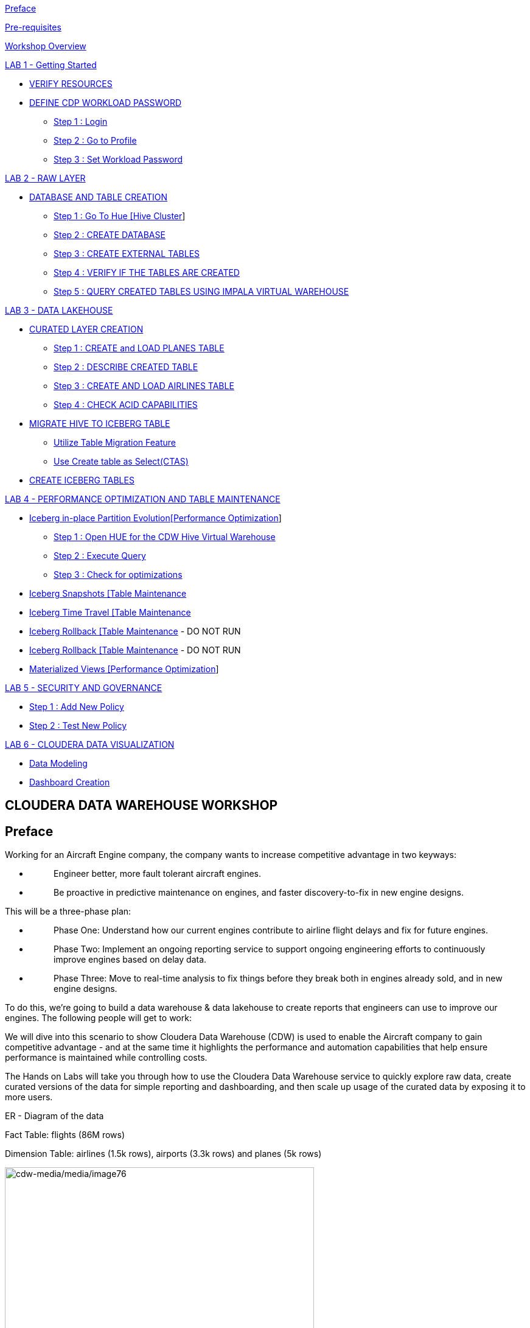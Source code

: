 link:#preface[[.underline]#Preface#]

link:#pre-requisites[[.underline]#Pre-requisites#]

link:#workshop-overview[[.underline]#Workshop Overview#]

link:#lab-1---getting-started[[.underline]#LAB 1 - Getting Started#]


** link:#verify-resources[[.underline]#VERIFY RESOURCES#]

** link:#define-cdp-workload-password[[.underline]#DEFINE CDP WORKLOAD PASSWORD#]

*** link:#step-1-login[[.underline]#Step 1 : Login#]

*** link:#step-2-go-to-profile[[.underline]#Step 2 : Go to Profile#]

*** link:#step-3-set-workload-password[[.underline]#Step 3 : Set Workload Password#]


link:#lab-2---raw-layer[[.underline]#LAB 2 - RAW LAYER#]

** link:#database-and-table-creation[[.underline]#DATABASE AND TABLE CREATION#]

*** link:#step-1-go-to-hue-hive-cluster[[.underline]#Step 1 : Go To Hue [Hive Cluster]#]

*** link:#step-2-create-database[[.underline]#Step 2 : CREATE DATABASE#]

*** link:#step-3-create-external-tables[[.underline]#Step 3 : CREATE EXTERNAL TABLES#]

*** link:#step-4-verify-if-the-tables-are-created[[.underline]#Step 4 : VERIFY IF THE TABLES ARE CREATED#]

*** link:#step-5-query-created-tables-using-impala-virtual-warehouse[[.underline]#Step 5 : QUERY CREATED TABLES USING IMPALA VIRTUAL WAREHOUSE#]


link:#lab-3---data-lakehouse[[.underline]#LAB 3 - DATA LAKEHOUSE#]


** link:#curated-layer-creation[[.underline]#CURATED LAYER CREATION#]

*** link:#step-1-create-and-load-planes-table[[.underline]#Step 1 : CREATE and LOAD PLANES TABLE#]

*** link:#step-2-describe-created-table[[.underline]#Step 2 : DESCRIBE CREATED TABLE#]

*** link:#step-3-create-and-load-airlines-table[[.underline]#Step 3 : CREATE AND LOAD AIRLINES TABLE#]

*** link:#step-4-check-acid-capabilities[[.underline]#Step 4 : CHECK ACID CAPABILITIES#]

** link:#migrate-hive-to-iceberg-table[[.underline]#MIGRATE HIVE TO ICEBERG TABLE#]

*** link:#utilize-table-migration-feature[[.underline]#Utilize Table Migration Feature#]

*** link:#use-create-table-as-selectctas[[.underline]#Use Create table as Select(CTAS)#]

** link:#create-iceberg-tables[[.underline]#CREATE ICEBERG TABLES#]


link:#lab-4---performance-optimization-and-table-maintenance[[.underline]#LAB 4 - PERFORMANCE OPTIMIZATION AND TABLE MAINTENANCE#]


** link:#iceberg-in-place-partition-evolutionperformance-optimization[[.underline]#Iceberg in-place Partition Evolution[Performance Optimization]#]

*** link:#step-1-open-hue-for-the-cdw-hive-virtual-warehouse[[.underline]#Step 1 : Open HUE for the CDW Hive Virtual Warehouse#]

*** link:#step-2-execute-query[[.underline]#Step 2 : Execute Query#]

*** link:#step-3-check-for-optimizations[[.underline]#Step 3 : Check for optimizations#]

** link:#iceberg-snapshots-table-maintenance[[.underline]#Iceberg Snapshots [Table Maintenance]#

** link:#iceberg-time-travel-table-maintenance[[.underline]#Iceberg Time Travel [Table Maintenance]#

** link:#iceberg-rollback-table-maintenance---do-not-run[[.underline]#Iceberg Rollback [Table Maintenance] - DO NOT RUN#

** link:#iceberg-rollback-table-maintenance---do-not-run-1[[.underline]#Iceberg Rollback [Table Maintenance] - DO NOT RUN#

** link:#materialized-views-performance-optimization[[.underline]#Materialized Views [Performance Optimization]#]


link:#lab-5---security-and-governance[[.underline]#LAB 5 - SECURITY AND GOVERNANCE#]


** link:#step-1-add-new-policy[[.underline]#Step 1 : Add New Policy#]

** link:#step-2-test-new-policy[[.underline]#Step 2 : Test New Policy#]

link:#lab-6---cloudera-data-visualization[[.underline]#LAB 6 - CLOUDERA DATA VISUALIZATION#]


** link:#data-modeling[[.underline]#Data Modeling#]

** link:#dashboard-creation[[.underline]#Dashboard Creation#]



== CLOUDERA DATA WAREHOUSE WORKSHOP

== Preface

Working for an Aircraft Engine company, the company wants to increase competitive advantage in two keyways:

* {blank}
+
____
Engineer better, more fault tolerant aircraft engines.
____
* {blank}
+
____
Be proactive in predictive maintenance on engines, and faster discovery-to-fix in new engine designs.
____

This will be a three-phase plan:

* {blank}
+
____
Phase One: Understand how our current engines contribute to airline flight delays and fix for future engines.
____
* {blank}
+
____
Phase Two: Implement an ongoing reporting service to support ongoing engineering efforts to continuously improve engines based on delay data.
____
* {blank}
+
____
Phase Three: Move to real-time analysis to fix things before they break both in engines already sold, and in new engine designs.
____

To do this, we’re going to build a data warehouse & data lakehouse to create reports that engineers can use to improve our engines. The following people will get to work:

We will dive into this scenario to show Cloudera Data Warehouse (CDW) is used to enable the Aircraft company to gain competitive advantage - and at the same time it highlights the performance and automation capabilities that help ensure performance is maintained while controlling costs.

The Hands on Labs will take you through how to use the Cloudera Data Warehouse service to quickly explore raw data, create curated versions of the data for simple reporting and dashboarding, and then scale up usage of the curated data by exposing it to more users.
====
ER - Diagram of the data

Fact Table: flights (86M rows)

Dimension Table: airlines (1.5k rows), airports (3.3k rows) and planes (5k rows)

image:cdw-media/media/image76.png[cdw-media/media/image76,width=508,height=462]
====

== Pre-requisites

* {blank}
+
____
Laptop with a supported OS (Windows 7 not supported) or MacBook.
____
* {blank}
+
____
A modern browser - Google Chrome (IE, Firefox, Safari not supported).
____

== Workshop Overview

Below are the high-level steps for what we will be doing in the workshop.

* {blank}
+
____
*[Lab 1 & 2]: General introduction to CDW* to get ourselves oriented for the workshop.
____
** {blank}
+
____
*As an Admin:* Create and enable the BI analyst team with a Virtual Warehouse.
____
** {blank}
+
____
*As a BI Analyst*: Get familiar with CDW on CDP and set up our first VW to start working.
____
** {blank}
+
____
*As a BI Analyst:* Wrangle our first set of data - sent to us as a series of .csv files exported from “somewhere else”.
____
** {blank}
+
____
*As an Admin:* Monitor the VW and watch as it scales up and down, suspends, etc.
____
** {blank}
+
____
*As a BI Analyst:* Start digging into the data - looking for “needle in a haystack” - running a complex query that will find which engines seem to be correlated to airplane delays for any reason.
____
* {blank}
+
____
*[Lab 3]: Set it up.*
____
** {blank}
+
____
*As an Admin:* Create and enable the BI analyst team with a Virtual Warehouse.
____
** {blank}
+
____
*As a BI Analyst:* Get familiar with CDW on CDP, and set up our first VW to start working.
____
** {blank}
+
____
*As a BI Analyst:* Wrangle our first set of data - sent to us as a series of .csv files exported from “somewhere else”.
____
** {blank}
+
____
*As an Admin:* Monitor the VW and watch as it scales up and down, suspends, etc.
____
** {blank}
+
____
*As a BI Analyst:* Start digging into the data - looking for “needle in a haystack” - running a complex query that will find which engines seem to be correlated to airplane delays for any reason.
____
* {blank}
+
____
*[Lab 4]: Making it better.*
____
** {blank}
+
____
*As a BI Analyst:* Start curating data and building a data lakehouse to improve quality by tweaking data, performance by optimizing schema structures, and ensure reliability and trustworthiness of the data through snapshots, time travel, and rollback.
____
** {blank}
+
____
Create Hive ACID tables and tweak data for consistency (ex: airline name changes - ensure reporting is consistent with the new name to avoid end user confusion, a new airline joins our customer list, make sure they’re tracked for future data collection, etc..).
____
** {blank}
+
____
Migrate Tables to Iceberg (We want snapshot and rollback).
____
** {blank}
+
____
Create new Iceberg tables (we want partitioning).
____
* {blank}
+
____
*[Lab 5]: Optimizing for production.*
____
** {blank}
+
____
Loading more data - change partitioning to maintain performance (NOTE: Ongoing ELT = CDE?).
____
** {blank}
+
____
Bad data is loaded - use time travel to detect, and rollback to resolve.
____
** {blank}
+
____
Introduce materialized views to support scaling to 1000’s of simultaneous users.
____
** {blank}
+
____
As an admin: Monitor, report, kill queries that run amock, etc.
____
* {blank}
+
____
*[Lab 6]: Security & Governance.*
____
** {blank}
+
____
Check on the lineage to enable governance/audit.
____
** {blank}
+
____
Row level security to make sure only relevant party can see data.
____
* {blank}
+
____
*[Lab 7]: Cloudera Data Visualization*
____
** {blank}
+
____
Data Modeling for the lakehouse.
____
** {blank}
+
____
Data Visualization for insights.
____

== LAB 1 - Getting Started

=== VERIFY RESOURCES

For this workshop you will use the following credentials and resources

[width="100%",cols="50%,50%",options="header",]
|===
|*Workshop Login Username* |<Check with your instructor>
|*Workshop Login Password* |<Check with your instructor>
|*CDP Workload User (${user_id})* |<Check with your instructor>
|*CDP Workload Password* |<Check with your instructor>
|*Hive Virtual Warehouse Name* |<Check with your instructor>
|*Impala Virtual Warehouse Name* |<Check with your instructor>
|===

=== DEFINE CDP WORKLOAD PASSWORD

==== Step 1 : Login 

Login to the environment using the URL and credentials provided.. The login page will look like this.

image:cdw-media/media/image72.png[cdw-media/media/image72,width=341,height=271]

==== Step 2 : Go to Profile

Once you log in successfully you will be able to see the CDP HomePage with all the data services and the management services. Click on the username at the bottom left of the screen and select *PROFILE*

image:cdw-media/media/image41.png[cdw-media/media/image41,width=366,height=204]


image:cdw-media/media/image89.png[cdw-media/media/image89,width=230,height=262]



==== Step 3 : Set Workload Password

image:cdw-media/media/image119.png[cdw-media/media/image119,width=426,height=302]

Click option Set Workload Password.

Enter the Password shared by the instructor and Confirm Password.

image:cdw-media/media/image84.png[cdw-media/media/image84,width=566,height=275]

Click the button *Set Workload Password.*

== LAB 2 - RAW LAYER

The objective of this step is to create External tables on top of raw CSV files sitting in cloud storage (In this case it has been stored in AWS S3 by the instructor) and then run a few queries to access the data via SQL using HUE.

To access Data Warehouse data service click on Data Warehouse on the left.

image:cdw-media/media/image38.png[cdw-media/media/image38,width=193,height=434]

=== DATABASE AND TABLE CREATION

==== Step 1 : Go To Hue [Hive Cluster]

Hue is associated with each of the virtual clusters that are present under the Database Catalog.

In the virtual cluster that has been assigned to you select HUE from the top right corner of the virtual cluster.

image:cdw-media/media/image80.png[cdw-media/media/image80,width=624,height=129]

==== Step 2 : CREATE DATABASE

Create new databases. Enter the following query and then make sure that you enter the user assigned to you as a prefix(replace ${user_id}) to the database name.

[source,sql]
----
CREATE DATABASE ${user_id}_airlines_raw;
CREATE DATABASE ${user_id}_airlines;
----

Example Query

[source,sql]
----
CREATE DATABASE apac01_airlines_raw;
CREATE DATABASE apac01_airlines;
----


image:cdw-media/media/image115.png[cdw-media/media/image115,width=293,height=259]

Verify if the database is created using the following query. Do not forget to replace the ${user-id} with your actual username

[source,sql]
----
SHOW DATABASES LIKE '${user_id}%';
----
image:cdw-media/media/image125.png[cdw-media/media/image125,width=358,height=436]

==== Step 3 : CREATE EXTERNAL TABLES

Run the following DDL in the editor.

This will create External Tables on CSV Data Files that have been uploaded previously by your instructor in AWS S3. This provides a fast way to allow SQL layers on top of data in cloud storage.

*NOTE : Replace ${user_id} with the user name assigned to you*

**--FLIGHTS TABLE**

[source,sql]
----
drop table if exists ${user_id}_airlines_raw.flights_csv;

CREATE EXTERNAL TABLE ${user_id}_airlines_raw.flights_csv(
  month int, dayofmonth int, dayofweek int, 
  deptime int, crsdeptime int, arrtime int, 
  crsarrtime int, uniquecarrier string, 
  flightnum int, tailnum string, actualelapsedtime int, 
  crselapsedtime int, airtime int, arrdelay int, 
  depdelay int, origin string, dest string, 
  distance int, taxiin int, taxiout int, 
  cancelled int, cancellationcode string, 
  diverted string, carrierdelay int, 
  weatherdelay int, nasdelay int, securitydelay int, 
  lateaircraftdelay int, year int
) ROW FORMAT DELIMITED FIELDS TERMINATED BY ',' LINES TERMINATED BY '\n' STORED AS TEXTFILE LOCATION 's3a://handsonworkshop/my-data/meta-cdw-workshop/airlines-raw/airlines-csv/flights' tblproperties("skip.header.line.count" = "1");
----

*--PLANES TABLE*
[source,sql]
----
drop table if exists ${user_id}_airlines_raw.planes_csv;

CREATE EXTERNAL TABLE ${user_id}_airlines_raw.planes_csv(
  tailnum string, owner_type string, 
  manufacturer string, issue_date string, 
  model string, status string, aircraft_type string, 
  engine_type string, year int
) ROW FORMAT DELIMITED FIELDS TERMINATED BY ',' LINES TERMINATED BY '\n' STORED AS TEXTFILE LOCATION 's3a://handsonworkshop/my-data/meta-cdw-workshop/airlines-raw/airlines-csv/planes' tblproperties("skip.header.line.count" = "1");

----

*--AIRLINES TABLE*

[source,sql]
----
drop table if exists ${user_id}_airlines_raw.airlines_csv;

CREATE EXTERNAL TABLE ${user_id}_airlines_raw.airlines_csv(code string, description string) ROW FORMAT DELIMITED FIELDS TERMINATED BY ',' LINES TERMINATED BY '\n' STORED AS TEXTFILE LOCATION 's3a://handsonworkshop/my-data/meta-cdw-workshop/airlines-raw/airlines-csv/airlines' tblproperties("skip.header.line.count" = "1");
----

*--AIRPORT TABLE*
[source,sql]
----
drop table if exists ${user_id}_airlines_raw.airports_csv;

CREATE EXTERNAL TABLE ${user_id}_airlines_raw.airports_csv(
  iata string, airport string, city string, 
  state DOUBLE, country string, lat DOUBLE, 
  lon DOUBLE
) ROW FORMAT DELIMITED FIELDS TERMINATED BY ',' LINES TERMINATED BY '\n' STORED AS TEXTFILE LOCATION 's3a://handsonworkshop/my-data/meta-cdw-workshop/airlines-raw/airlines-csv/airports' tblproperties("skip.header.line.count" = "1");
----

image:cdw-media/media/image1.png[cdw-media/media/image1,width=624,height=297]

==== Step 4 : VERIFY IF THE TABLES ARE CREATED

Run the following queries in the editor to verify if the tables are created correctly.

[source,sql]
----
USE ${user_id}_airlines_raw;
SHOW TABLES;
----

Make sure that 4 tables (airlines_csv, airports_csv, flights_csv, planes_csv) are created as shown below.

image:cdw-media/media/image110.png[cdw-media/media/image110,width=521,height=373]

==== Step 5 : QUERY CREATED TABLES USING IMPALA VIRTUAL WAREHOUSE

Go to the page where now you will access HUE of an Impala virtual warehouse assigned to you. Click on HUE for impala as shown in the screenshot below.

image:cdw-media/media/image40.png[cdw-media/media/image40,width=559,height=155]

Make sure that you click to get Impala instead of default in the HUE browser as shown below and then click the refresh button.

image:cdw-media/media/image10.png[cdw-media/media/image10,width=376,height=279]

Now, copy paste the following in the HUE editor and click on Run as shown below.

[source,sql]
----
select count(*) from ${user_id}_airlines_raw.flights_csv;
----


image:cdw-media/media/image18.png[cdw-media/media/image18,width=582,height=353]

Over the course of this workshop we will execute many queries which are compute heavy and this will make the virtual warehouse that is assigned to you to auto scale up and down based on the workload.

We will now run a compute heavy query and check how that affects the scaling up/down of the virtual warehouse. This autoscaling can be observed from the graph that shows each of the virtual warehouses as shown in the image below. Look specifically for the warehouse you are using.

Query:

DO NOT forget to change the ${user_id}

[source,sql]
----
SELECT model,
engine_type
FROM ${user_id}_airlines_raw.planes_csv
WHERE planes_csv.tailnum IN
(SELECT tailnum
FROM
(SELECT tailnum,
count(*),
avg(depdelay) AS avg_delay,
max(depdelay),
avg(taxiout),
avg(cancelled),
avg(weatherdelay),
max(weatherdelay),
avg(nasdelay),
max(nasdelay),
avg(securitydelay),
max(securitydelay),
avg(lateaircraftdelay),
max(lateaircraftdelay),
avg(airtime),
avg(actualelapsedtime),
avg(distance)
FROM ${user_id}_airlines_raw.flights_csv
WHERE tailnum IN ('N194JB',
'N906S',
'N575ML',
'N852NW',
'N000AA')
GROUP BY tailnum) AS delays);

----

image:cdw-media/media/image129.png[cdw-media/media/image129,width=624,height=281]

Post execution, look at the graph on your virtual warehouse.

image:cdw-media/media/image11.png[cdw-media/media/image11,width=624,height=224]

Go back to the editor and observe the amount of time the query has taken to complete.

image:cdw-media/media/image113.png[cdw-media/media/image113,width=624,height=285]

== LAB 3 - DATA LAKEHOUSE

In this Lab we will take steps to make use of Hive and Iceberg Table formats to provide us with best of both world scenarios in our Data Lakehouse.

image:cdw-media/media/image109.png[cdw-media/media/image109,width=624,height=240]

=== CURATED LAYER CREATION

NOTE : Make sure that you are using the HUE of the HIVE virtual warehouse that has been assigned to you.

image:cdw-media/media/image56.png[cdw-media/media/image56,width=624,height=153]

==== Step 1 : CREATE and LOAD PLANES TABLE

* {blank}
+
____
From the data that is stored in the RAW layer(CSV format) we will now create a table using that data
____

Create planes table in Hive table format and stored its data in parquet file format.

[source,sql]
----
drop table if exists ${user_id}_airlines.planes;

CREATE EXTERNAL TABLE ${user_id}_airlines.planes (
tailnum STRING, owner_type STRING, manufacturer STRING, issue_date STRING,
model STRING, status STRING, aircraft_type STRING, engine_type STRING, year INT
)
STORED AS PARQUET
TBLPROPERTIES ('external.table.purge'='true');
----

image:cdw-media/media/image132.png[cdw-media/media/image132,width=584,height=281]

____

____

* {blank}
+
____
Load planes table with data from the Raw layer table planes_csv.
____

[source,sql]
----
INSERT INTO ${user_id}_airlines.planes
SELECT * FROM ${user_id}_airlines_raw.planes_csv;
----

image:cdw-media/media/image90.png[cdw-media/media/image90,width=624,height=269]

____

____

* {blank}
+
____
Once the data is loaded successfully, run the below query to verify if the table now contains data.
____


[source,sql]
----
SELECT * FROM ${user_id}_airlines.planes LIMIT 100;
----
image:cdw-media/media/image20.png[cdw-media/media/image20,width=624,height=360]

==== Step 2 : DESCRIBE CREATED TABLE

* {blank}
+
____
Execute the following command.
____

[source,sql]
----
DESCRIBE FORMATTED ${user_id}_airlines.planes;
----
____
In the output look for the following.
____

* {blank}
+
____
*Location:* s3a://handsonworkshop/my-data/warehouse/tablespace/external/hive/wuser00_airlines.db/planes
____
* {blank}
+
____
*Table Type:* EXTERNAL_TABLE
____
* {blank}
+
____
*SerDe Library:* org.apache.hadoop.hive.ql.io.parquet.serde.ParquetHiveSerDe
____

____
image:cdw-media/media/image59.png[cdw-media/media/image59,width=624,height=298]

image:cdw-media/media/image131.png[cdw-media/media/image131,width=624,height=294]
____

==== Step 3 : CREATE AND LOAD AIRLINES TABLE

Create airlines table in Hive table format and orc file format. This table should also be fully ACID capable. We will use Create Table As Select (CTAS). Since, airlines table can change we need the ability to Insert/Update/Delete records.

Run the following query to create the table

[source,sql]
----
drop table if exists ${user_id}_airlines.airlines_orc;

CREATE TABLE ${user_id}_airlines.airlines_orc STORED AS ORC AS 
SELECT 
  * 
FROM 
  ${user_id}_airlines_raw.airlines_csv;
----

image:cdw-media/media/image13.png[cdw-media/media/image13,width=536,height=176]

Run the following query to check data in the airlines_orc table and it should return only 1 row for code 'UA'.

[source,sql]
----
SELECT 
  * 
FROM 
  ${user_id}_airlines.airlines_orc 
WHERE 
  code IN ("UA", "XX", "PAW");
----

image:cdw-media/media/image73.png[cdw-media/media/image73,width=400,height=251]

==== Step 4 : CHECK ACID CAPABILITIES

* {blank}
+
____
*Insert New record*
____

____
We shall now add a new record to the airlines_orc table to see some Hive ACID capabilities.
____

[source,sql]
----
INSERT INTO ${user_id}_airlines.airlines_orc VALUES("PAW","Paradise Air");
----
____
image:cdw-media/media/image23.png[cdw-media/media/image23,width=624,height=229]
____

* {blank}
+
____
*Update Existing Record*
____

____
Let’s update an existing record to change the description of United Airlines to Adrenaline Airlines to see more of the ACID capablities provided by Hive ACID. Run the following SQL.
____

[source,sql]
----
drop table if exists ${user_id}_airlines.airlines_dim_updates;

CREATE EXTERNAL TABLE ${user_id}_airlines.airlines_dim_updates(code string, description string) tblproperties("external.table.purge"="true");

INSERT INTO ${user_id}_airlines.airlines_dim_updates VALUES("UA","Adrenaline Airlines");

INSERT INTO ${user_id}_airlines.airlines_dim_updates VALUES("XX","Get Out of My Airway!");

-- Merge inserted records into Airlines_orc table

MERGE INTO ${user_id}_airlines.airlines_orc USING (SELECT * FROM ${user_id}_airlines.airlines_dim_updates) AS s
ON s.code = airlines_orc.code
WHEN MATCHED THEN UPDATE SET description = s.description
WHEN NOT MATCHED THEN INSERT VALUES (s.code,s.description);
----

____


Run the following query to return the following result - codes XX and PAW were inserted rows, and code UA which had its description value changed from United Air Lines Inc. to Adrenaline Airlines.
____

[source,sql]
----
SELECT 
  * 
FROM 
  ${user_id}_airlines.airlines_orc 
WHERE 
  code IN ("UA", "XX", "PAW");
----

image:cdw-media/media/image112.png[cdw-media/media/image112,width=624,height=328]

=== MIGRATE HIVE TO ICEBERG TABLE

If you already have created a Data Warehouse using the Hive Table Format but would like to take advantage of the features offered in the Iceberg Table Format, you have 2 options.

* {blank}
+
____
Utilize the table Migration feature
____
* {blank}
+
____
Use Create Table as Select (CTAS)
____

==== Utilize Table Migration Feature

Run the following SQL and note what happens next.

[source,sql]
----
ALTER TABLE ${user_id}_airlines.planes

SET TBLPROPERTIES ('storage_handler'='org.apache.iceberg.mr.hive.HiveIcebergStorageHandler');

DESCRIBE FORMATTED ${user_id}_airlines.planes;
----


The following changes occured:

* {blank}
+
____
This migration to Iceberg happened in-place & there was no re-writing of data that occurred as part of this process. It retained the File Format of parquet for the Iceberg table as well. There was a Metadata file that is created, which you can see when you run the DESCRIBE FORMATTED.
____

* {blank}
+
____
In the output look for the following fields - look for the following (see image with highlighted fields) key values:
____

[width="100%",cols="24%,76%",options="header",]
|===
|*Location* |Data is stored in cloud storage and in this case AWS S3 in the same location as the Hive Table Format.
|*Table Type* |Indicates that it is an EXTERNAL TABLE.
|*MIGRATED_TO_ICEBERG* |Indicates that the table has migrated to ICEBERG.[TRUE]
|*table_type* |Indicates ICEBERG table format.
|*metadata_location* |Indicates the location of metadata which is path to cloud storage.
|*storage_handler* |org.apache.iceberg.mr.hive.HiveIcebergStorageHandler.
|*SerDe Library* |org.apache.iceberg.mr.hive.HiveIcebergSerDe.
|===

==== Use Create table as Select(CTAS)

Run the following SQL to create airports table using CTAS. Notice the syntax to create an Iceberg Table within Hive is “*_Stored by Iceberg_*”.

[source,sql]
----
drop table if exists ${user_id}_airlines.airports;

CREATE EXTERNAL TABLE ${user_id}_airlines.airports
STORED BY ICEBERG AS
SELECT * FROM ${user_id}_airlines_raw.airports_csv;

DESCRIBE FORMATTED ${user_id}_airlines.airports;
----


Look for: Table Type, Location (location of where table data is stored), SerDe Library, and in Table Parameters look for properties storage_handler, metadata_location, and table_type.

=== CREATE ICEBERG TABLES

In this step we will create a partitioned table, in Iceberg Table Format, stored in Parquet File Format. Other than that we could specify other file formats that are supported for Iceberg which are: ORC and Avro.

[source,sql]
----
drop table if exists ${user_id}_airlines.flights;

CREATE EXTERNAL TABLE ${user_id}_airlines.flights (
month int, dayofmonth int,
dayofweek int, deptime int, crsdeptime int, arrtime int,
crsarrtime int, uniquecarrier string, flightnum int, tailnum string,
actualelapsedtime int, crselapsedtime int, airtime int, arrdelay int,
depdelay int, origin string, dest string, distance int, taxiin int,
taxiout int, cancelled int, cancellationcode string, diverted string,
carrierdelay int, weatherdelay int, nasdelay int, securitydelay int,
lateaircraftdelay int
)
PARTITIONED BY (year int)
STORED BY ICEBERG
STORED AS PARQUET
tblproperties ('format-version'='2');

SHOW CREATE TABLE ${user_id}_airlines.flights;
----


image:cdw-media/media/image82.png[cdw-media/media/image82,width=624,height=321]

The SHOW CREATE TABLE command is the unformatted version of DESCRIBE FORMATTED command. Pay attention to the PARTITIONED BY SPEC, where we have partitioned the flights table using the *year* column.

image:cdw-media/media/image103.png[cdw-media/media/image103,width=624,height=297]

image:cdw-media/media/image62.png[cdw-media/media/image62,width=624,height=250]

We insert data into this table it will write data together within the same partition (ie. all 2006 data is written to the same location, all 2005 data is written to the same location, etc.). This command will take some time to run.

[source,sql]
----
INSERT INTO ${user_id}_airlines.flights
SELECT * FROM ${user_id}_airlines_raw.flights_csv
WHERE year <= 2006;
----


image:cdw-media/media/image60.png[cdw-media/media/image60,width=624,height=202]

Run the following SQL and notice that each of the years have a range of data within a few million flights (each record in the flights table counts as a flight).

[source,sql]
----
SELECT year, count(*)
FROM ${user_id}_airlines.flights
GROUP BY year
ORDER BY year desc;
----

image:cdw-media/media/image55.png[cdw-media/media/image55,width=624,height=408]

Now, make sure that the following 5 tables are created up until this point as shown in the screenshot below.

image:cdw-media/media/image83.png[cdw-media/media/image83,width=302,height=284]

As a final step here let’s run the same analytic query we ran against the Raw layer now in our Data Lakehouse DW, to see what happens with performance. From the cloudera console select the IMPALA virtual warehouse assigned to you

image:cdw-media/media/image58.png[cdw-media/media/image58,width=624,height=152]

Make sure that 'Unified Analytics' is NOT selected.

image:cdw-media/media/image120.png[cdw-media/media/image120,width=527,height=271]

Instead click on the Editor option in the left top corner and select Impala editor.

image:cdw-media/media/image22.png[cdw-media/media/image22,width=479,height=316]

image:cdw-media/media/image30.png[cdw-media/media/image30,width=624,height=294]

Now run the following query again.

[source,sql]
----
SELECT model,
       engine_type
FROM   ${user_id}_airlines.planes
WHERE  planes.tailnum IN
       (
              SELECT tailnum
              FROM   (
                              SELECT   tailnum,
                                       count(*),
                                       avg(depdelay) AS avg_delay,
                                       max(depdelay),
                                       avg(taxiout),
                                       avg(cancelled),
                                       avg(weatherdelay),
                                       max(weatherdelay),
                                       avg(nasdelay),
                                       max(nasdelay),
                                       avg(securitydelay),
                                       max(securitydelay),
                                       avg(lateaircraftdelay),
                                       max(lateaircraftdelay),
                                       avg(airtime),
                                       avg(actualelapsedtime),
                                       avg(distance)
                              FROM     ${user_id}_airlines.flights
                              WHERE    tailnum IN ('N194JB',
                                                   'N906S',
                                                   'N575ML',
                                                   'N852NW',
                                                   'N000AA')
                              GROUP BY tailnum) AS delays);
----

image:cdw-media/media/image27.png[cdw-media/media/image27,width=624,height=464]

The Data Lakehouse DW query performs significantly better than the same query running against the CSV data.

== LAB 4 - PERFORMANCE OPTIMIZATION AND TABLE MAINTENANCE

In this Step we will look at some of the performance optimization and table maintenance tasks that can be performed to ensure the best possible TCO, while ensuring the best performance.

=== Iceberg in-place Partition Evolution[Performance Optimization]

==== Step 1 : Open HUE for the CDW Hive Virtual Warehouse

image:cdw-media/media/image53.png[cdw-media/media/image53,width=624,height=172]

==== Step 2 : Execute Query

One of the key features for Iceberg tables is the ability to evolve the partition that is being used over time.

[source,sql]
----
ALTER TABLE 
  ${user_id}_airlines.flights 
SET 
  PARTITION spec (year, month);
----
[source,sql]
----
SHOW CREATE TABLE ${user_id}_airlines.flights;
----


image:cdw-media/media/image24.png[cdw-media/media/image24,width=624,height=265]

Check for the following where now the partition is by year, month.

image:cdw-media/media/image36.png[cdw-media/media/image36,width=447,height=255]

==== Step 3 : Check for optimizations

* {blank}
+
____
Load new data into the flights table using the NEW partition definition. This query will take a while to run
____

[source,sql]
----
INSERT INTO ${user_id}_airlines.flights 
SELECT 
  * 
FROM 
  ${user_id}_airlines_raw.flights_csv 
WHERE 
  year = 2007;
----


* {blank}
+
____
Go to *IMPALA* virtual warehouse and switch the Editor to use IMPALA instead of UNIFIED ANALYTICS

image:cdw-media/media/image86.png[cdw-media/media/image86,width=624,height=206]
____

____
image:cdw-media/media/image93.png[cdw-media/media/image93,width=511,height=216]
____

* {blank}
+
____
Copy/paste the following in the HUE Editor, but *DO NOT* execute the query.
____

[source,sql]
----
SELECT 
  year, 
  month, 
  count(*) 
FROM 
  ${user_id}_airlines.flights 
WHERE 
  year = 2006 
  AND month = 12 
GROUP BY 
  year, 
  month 
ORDER BY 
  year desc, 
  month asc;
----


Run Explain Plan against the above analytic queries to see how the new partition helps.

image:cdw-media/media/image50.png[cdw-media/media/image50,width=561,height=187]

image:cdw-media/media/image128.png[cdw-media/media/image128,width=394,height=526]

* {blank}
+
____
Copy/paste the following in the HUE Editor, but DO NOT execute the query but check the EXPLAIN PLAN.
____

[source,sql]
----
SELECT year, month, count(*)
FROM ${user_id}_airlines.flights
WHERE year = 2007 AND month = 12
GROUP BY year, month
ORDER BY year desc, month asc;
----


image:cdw-media/media/image65.png[cdw-media/media/image65,width=467,height=592]

In the output notice the amount of data that needs to be scanned for this query, about 11 MB, is significantly less than that of the first, 138 MB. This shows an important capability of Iceberg, Partition Pruning. Meaning that much less data is scanned for this query and only the selected month of data needs to be processed.

=== Iceberg Snapshots [Table Maintenance]

In the previous steps we have loaded data into the flights iceberg table. We will insert more data into it. Each time we add (update or delete) data a snapshot is captured. The snapshot is important for eventual consistency & to allow multiple read/writes concurrently (from various engines or same engine).

[source,sql]
----
INSERT INTO ${user_id}_airlines.flights

SELECT * FROM ${user_id}_airlines_raw.flights_csv
WHERE year >= 2008;
----


image:cdw-media/media/image127.png[cdw-media/media/image127,width=624,height=489]

To see snapshots, execute the following SQL.

[source,sql]
----
DESCRIBE HISTORY ${user_id}_airlines.flights;
----


image:cdw-media/media/image108.png[cdw-media/media/image108,width=624,height=354]

In the output there should be 3 Snapshots, described below. Note that we have been reading/writing data from/to the Iceberg table from both Hive & Impala. It is an important aspect of Iceberg Tables that they support multi-function analytics - ie. many engines can work with Iceberg tables (Cloudera Data Warehouse [Hive & Impala], Cloudera Data Engineering [Spark], Cloudera Machine Learning [Spark], Cloudera DataFlow [NiFi], and DataHub Clusters).

Get the details of the snapshots and store it in a notepad.

image:cdw-media/media/image8.png[cdw-media/media/image8,width=624,height=113]

image:cdw-media/media/image45.png[cdw-media/media/image45,width=274,height=213]

=== Iceberg Time Travel [Table Maintenance]

* {blank}
+
____
Copy/paste the following data into the Impala Editor, but DO NOT execute.
____

[source,sql]
----
-- SELECT DATA USING TIMESTAMP FOR SNAPSHOT

SELECT year, count(*)
FROM ${user_id}_airlines.flights
FOR SYSTEM_TIME AS OF '${create_ts}'
GROUP BY year
ORDER BY year desc;

-- SELECT DATA USING TIMESTAMP FOR SNAPSHOT

SELECT year, count(*)
FROM ${user_id}_airlines.flights
FOR SYSTEM_VERSION AS OF ${snapshot_id}
GROUP BY year
ORDER BY year desc;
----

After pasting the query you will see the following two options for *create_ts* and *snapshot_id*

image:cdw-media/media/image78.png[cdw-media/media/image78,width=624,height=194]

* {blank}
+
____
From the notepad just copy the first value of the timestamp. It could be the date or the timestamp. Paste it in the create_ts box. In our case the value was 2023-04-04 06:51:14.360000000. Then execute the higlighted query only (1st query).
____

____
image:cdw-media/media/image68.png[cdw-media/media/image68,width=624,height=349]
____

* {blank}
+
____
From the notepad just copy the second value of the snapshot id. In our case the value was 6341506406760449831. Paste it in the snapshot_id box. Then execute the highlighted query only (2nd query).
____

=== Iceberg Rollback [Table Maintenance] - DO NOT RUN

image:cdw-media/media/image98.png[cdw-media/media/image98,width=624,height=366]

Sometimes data can be loaded incorrectly, due to many common issues - missing fields, only part of the data being loaded, bad data, etc.

In situations like this data would need to be removed, corrected, and reloaded. Iceberg can help with the Rollback command to remove the “unwanted” data.

This leverages Snapshot IDs to perform this action by using a simple ALTER TABLE command as follows. We will NOT RUN this command in this lab.

[source,sql]
----
-- ALTER TABLE ${user_id}_airlines.flights EXECUTE ROLLBACK(${snapshot_id});
----


=== Iceberg Rollback [Table Maintenance] - DO NOT RUN

As time passes it might make sense to expire old Snapshots, instead of the Snapshot ID you use the Timestamp to expire old Snapshots. You can do this manually by running a simple ALTER TABLE command as follows. We will NOT RUN this command in this lab.

-- Expire Snapshots up to the specified timestamp

-- BE CAREFUL: Once you run this you will not be able to Time Travel for any Snapshots that you Expire ALTER TABLE ${user_id}_airlines.flights

[source,sql]
----
-- ALTER TABLE ${user_id}_airlines_maint.flights EXECUTE expire_snapshots('${create_ts}');
----


=== Materialized Views [Performance Optimization]

This can be used for both Iceberg tables and Hive tables.

Go to the HUE UI of the HIVE virtual warehouse assigned to you

image:cdw-media/media/image124.png[cdw-media/media/image124,width=624,height=157]

* {blank}
+
____
Copy/paste the following, make sure to highlight the entire block, and execute the following.
____

[source,sql]
----
SET hive.query.results.cache.enabled=false;

drop table if exists ${user_id}_airlines.airlines;

CREATE EXTERNAL TABLE ${user_id}_airlines.airlines (code string, description string) STORED BY ICEBERG STORED AS ORC TBLPROPERTIES ('format-version' = '2');

INSERT INTO ${user_id}_airlines.airlines SELECT * FROM ${user_id}_airlines_raw.airlines_csv;

SELECT airlines.code AS code, MIN(airlines.description) AS description,
flights.month AS month, sum(flights.cancelled) AS cancelled
FROM ${user_id}_airlines.flights flights , ${user_id}_airlines.airlines airlines
WHERE flights.uniquecarrier = airlines.code
group by airlines.code, flights.month;
----


Note: Hive has built in performance improvements, such as a *Query Cache* that stores results of queries run so that similar queries don’t have to retrieve data, they can just get the results from the cache. In this step we are turning that off using the SET statement, this will ensure when we look at the query plan, we will not retrieve the data from the cache.

Note: With this query you are combining an Iceberg Table Format (flight table) with a Hive Table Format (airlines ORC table) in the same query.

* {blank}
+
____
Let’s look at the Query Plan that was used to execute this query. On the left side click on Jobs, as shown in the screenshot below.
____

image:cdw-media/media/image114.png[cdw-media/media/image114,width=624,height=153]

* {blank}
+
____
Then click on Queries. This is where an Admin will go when he wants to investigate the queries. In our case for this lab, we’d like to look at the query we just executed to see how it ran and the steps taken to execute the query. Administrators would also be able to perform other monitoring and maintenance tasks for what is running (or has been run). Monitoring and maintenance tasks could include cancel (kill) queries, see what is running, analyze whether queries that have been executed are optimized, etc.
____

image:cdw-media/media/image39.png[cdw-media/media/image39,width=624,height=258]

* {blank}
+
____
Click on the first query as shown below. Make sure that this is the latest query. You can look at the `Start Time' field here to know if it’s the latest or not.
____
* {blank}
+
____
This is where you can analyze queries at a deep level. For this lab let’s take a look at the Explain details, by clicking on the *Visual Explain* tab. It might take a while to appear, please click on refresh. This plan shows that this query needs to Read flights (86M rows) and airlines (1.5K rows) with hash join, group, and sort. This is a lot of data processing and if we run this query constantly it would be good to reduce the time this query takes to execute.image:cdw-media/media/image42.png[cdw-media/media/image42,width=624,height=169]image:cdw-media/media/image32.png[cdw-media/media/image32,width=624,height=209]
____

* {blank}
+
____
Click on the Editor option on the left side as shown.
____

____
image:cdw-media/media/image7.png[cdw-media/media/image7,width=624,height=180]
____

* {blank}
+
____
*Create Materialized View (MV) -* Queries will transparently be rewritten, when possible, to use the MV instead of the base tables. Copy/paste the following, highlight the entire block, and execute.
____

[source,sql]
----
DROP MATERIALIZED VIEW IF EXISTS ${user_id}_airlines.traffic_cancel_airlines;

CREATE MATERIALIZED VIEW ${user_id}_airlines.traffic_cancel_airlines as 
SELECT 
  airlines.code AS code, 
  MIN(airlines.description) AS description, 
  flights.month AS month, 
  sum(flights.cancelled) AS cancelled, 
  count(flights.diverted) AS diverted 
FROM 
  ${user_id}_airlines.flights flights 
  JOIN ${user_id}_airlines.airlines airlines ON (
    flights.uniquecarrier = airlines.code
  ) 
group by 
  airlines.code, 
  flights.month;
----
[source,sql]
----
-- show MV

SHOW MATERIALIZED VIEWS in ${user_id}_airlines;
----


* {blank}
+
____
Run Dashboard Query again to see usage of the MV - Copy/paste the following, make sure to highlight the entire block, and execute the following. This time an order by was added to make this query must do more work.image:cdw-media/media/image34.png[cdw-media/media/image34,width=624,height=245]
____

[source,sql]
----
SET hive.query.results.cache.enabled = false;

SELECT 
  airlines.code AS code, 
  MIN(airlines.description) AS description, 
  flights.month AS month, 
  sum(flights.cancelled) AS cancelled 
FROM 
  ${user_id}_airlines.flights flights, 
  ${user_id}_airlines.airlines airlines 
WHERE 
  flights.uniquecarrier = airlines.code 
group by 
  airlines.code, 
  flights.month 
order by 
  airlines.code;

----

image:cdw-media/media/image79.png[cdw-media/media/image79,width=624,height=385]

Let’s look at the Query Plan that was used to execute this query. On the left menu select Jobs. On the Jobs Browser - select the Queries tab to the right of the Job browser header. Hover over & click on the Query just executed (should be the first row). Click on the *Visual Explain* tab. image:cdw-media/media/image99.png[cdw-media/media/image99,width=478,height=231]

With query rewrite the materialized view is used and the new plan just reads the MV and sorts the data vs. reading flights (86M rows) and airlines (1.5K rows) with hash join, group and sorts. This results in significant reduction in run time for this query.

== LAB 5 - SECURITY AND GOVERNANCE

In this Lab you will experience the combination of what the Data Warehouse and the Shared Data Experience (SDX) offers. SDX enables you to provide Security and Governance tooling to ensure that you will be able to manage what is in the CDP Platform without having to stitch together multiple tools.

* {blank}
+
____
Go to the Cloudera Data Platform Console and click on Data Catalog
____

____
image:cdw-media/media/image44.png[cdw-media/media/image44,width=624,height=412]
____

* {blank}
+
____
Change the radio button to select the appropriate data lake. In this case it is <environment-name-shared-by-instructor>
____

____
image:cdw-media/media/imagecopy.png[cdw-media/media/image123,width=624,height=385]
____

* {blank}
+
____
Filter for Assets we created - below the Data Lakes on the left of the screen under Filters, select TYPE to be Hive Table. The right side of the screen will update to reflect this selection.
____

____
image:cdw-media/media/image66.png[cdw-media/media/image66,width=624,height=380]
____

* {blank}
+
____
Under DATABASE, click Add new Value. In the box that appears start typing your <user_id> when you see the <user_id>_airlines database pop up select it.
____

____
image:cdw-media/media/image26.png[cdw-media/media/image26,width=468,height=378]

image:cdw-media/media/image87.png[cdw-media/media/image87,width=449,height=421]
____

* {blank}
+
____
You should now see the tables and materialized views that have been created in the <user_id>_airlines database. Click on flights in the Name column to view more details on the table.
____

____
image:cdw-media/media/image75.png[cdw-media/media/image75,width=465,height=286]
____

* {blank}
+
____
This page shows information about the flights table such as the table owner, when the table was created, when it was last accessed, and other properties. Below the summary details is the Overview tab which shows the lineage - hover over the flights click on the “i” icon that appears to see more detail on this table.
____

____
image:cdw-media/media/image71.png[cdw-media/media/image71,width=519,height=286]
____

* {blank}
+
____
The lineage shows:
____
** {blank}
+
____
[blue box] - flights data file residing in an s3 folder.
____
** {blank}
+
____
[green box] - is showing how the flights_csv Hive table is created, this table was created and points to the data location of flights (blue box) s3 folder.
____
** {blank}
+
____
[orange box]- is showing the flights Iceberg table and how it is created, it uses data from flights_csv Hive table (CTAS).
____
** {blank}
+
____
[red box] - traffic_cancel_airlines is a Materialized View that uses data from the flights Iceberg table.
____

____
image:cdw-media/media/image117.png[cdw-media/media/image117,width=545,height=192]
____

* {blank}
+
____
Click on the Policy tab to see what security policies have been applied on this table. Click on the arrow next all - database, table Policy Name to the number as shown in the screenshot
____

____
image:cdw-media/media/image9.png[cdw-media/media/image9,width=535,height=364]
____

* {blank}
+
____
It will open Ranger which is for access management. Using Security (Ranger) - we can modify and create security policies for the various CDP Data Services. Click on Hadoop SQL link in the upper right corner - to view the security policies in place for CDW. Here, I will stick to the CDW related security features.
____

____
image:cdw-media/media/image111.png[cdw-media/media/image111,width=496,height=237]
____

* {blank}
+
____
This screen shows the general Access related security policies - who has access to which Data Lakehouse databases, tables, views, etc. Click on the Row Level Filter tab to see the policies to restrict access to portions of data.
____

____
image:cdw-media/media/image51.png[cdw-media/media/image51,width=544,height=189]
____

=== Step 1 : Add New Policy

* {blank}
+
____
There are currently no policies defined. Click on the Add New Policy button on the top right corner.
____

____
image:cdw-media/media/image17.png[cdw-media/media/image17,width=624,height=148]
____

* {blank}
+
____
Fill out the form as follows.
____

____
Policy Name: <user_id>_RowLevelFilter (Ex: wuser00_RowLevelFilter)

Hive Database: <user_id>_airlines (Ex: wuser00_airlines)

Hive Table: flights (start typing, once you see this table in the list, select it)

Row Filtering Conditions:
____

* {blank}
+
____
Select User: <user_id>
____
* {blank}
+
____
Access Types: select
____
* {blank}
+
____
Row Level Filter: uniquecarrier="UA"
____

Click the Add button to accept this Policy.

image:cdw-media/media/image46.png[cdw-media/media/image46,width=624,height=357]

The new policy is added to the Row Level Filter policies (as below).

image:cdw-media/media/image64.png[cdw-media/media/image64,width=624,height=138]

=== Step 2 : Test New Policy

* {blank}
+
____
Test the policy is working - Open HUE for the CDW Impala Virtual Warehouse assigned to you and execute the following query.
____

[source,sql]
----
SELECT 
  uniquecarrier, 
  count(*) 
FROM 
  ${user_id}_airlines.flights 
GROUP BY 
  uniquecarrier;
----


____
You should now only see 1 row returned for this query - after the policy was applied you will only be able to access uniquecarrier = UA and no other carriers.

image:cdw-media/media/image5.png[cdw-media/media/image5,width=624,height=346]
____

== LAB 6 - CLOUDERA DATA VISUALIZATION

In this step you will build a Logistics Dashboard using Cloudera Data Visualization. The Dashboard will include details about flight delays and cancellations. But first we will start with Data Modeling.

=== Data Modeling

* {blank}
+
____
If you are not on the CDP home page, then go there and click on the following CDW icon to go into Cloudera Data Warehouse.
____

image:cdw-media/media/image94.png[cdw-media/media/image94,width=624,height=381]

* {blank}
+
____
Click on the Data Visualization option in the left windowpane. You’ll see an option Data VIZ next to the data-viz application with the name *hol-data-viz*. It should open a new window.
____

____
image:cdw-media/media/image2.png[cdw-media/media/image2,width=624,height=78]
____

* {blank}
+
____
There are 4 areas of CDV - HOME, SQL, VISUALS, DATA - these are the tabs at the top of the screen in the black bar to the right of the Cloudera Data Visualization banner.
____

image:cdw-media/media/image116.png[cdw-media/media/image116,width=624,height=157]

* {blank}
+
____
Click on DATA in the top banner. A Dataset is a Semantic Layer where you can create a business view on top of the data - data is not copied; this is just a logical layer.
____

image:cdw-media/media/image37.png[cdw-media/media/image37,width=624,height=370]

* {blank}
+
____
Create a connection - click on the NEW CONNECTION button on the left menu. Enter the details as shown in the screenshot and click on TEST.
____

____
*Connection type:* Select CDW Impala.

*Connection name*: <user_id>-airlines-lakehouse (Ex-wuser00-airlines-lakehouse).

*CDW Warehouse:* Make Sure you select the warehouse that is associated with your <user_id>.

*Hostname or IP address:* Gets automatically selected.

*Port:* Gets automatically filled up.

*Username:* Gets automatically filled up.

*Password:* Blank
____

image:cdw-media/media/image57.png[cdw-media/media/image57,width=624,height=326]

image:cdw-media/media/image3.png[cdw-media/media/image3,width=435,height=505]

* {blank}
+
____
Click on CONNECT.
____

image:cdw-media/media/image52.png[cdw-media/media/image52,width=340,height=399]

* {blank}
+
____
You will see your connection in the list of connections on the left menu. On the right side of the screen you will see Datasets and the Connection Explorer. Click on NEW DATASET.
____

image:cdw-media/media/image100.png[cdw-media/media/image100,width=471,height=326]

image:cdw-media/media/image67.png[cdw-media/media/image67,width=527,height=292]

* {blank}
+
____
Fill the details as following and click CREATE. airline_logistics gets created
____

____
*Dataset title* - airline_logistics.

*Dataset Source* - Select From Table (however, you could choose to directly enter a SQL statement instead).

*Select Database* - <user_id>_airlines (Make Sure you select the database that is associated with your <user_id>).

*Select Table* - flights.
____

image:cdw-media/media/image61.png[cdw-media/media/image61,width=381,height=320]

Edit the Dataset - click on airline_logistics on the right of the screen. This will open the details page, showing you information about the Dataset, such as connection details, and options that are set.

image:cdw-media/media/image74.png[cdw-media/media/image74,width=624,height=241]

Click on Fields option in the left window pane.

image:cdw-media/media/image91.png[cdw-media/media/image91,width=363,height=376]

image:cdw-media/media/image15.png[cdw-media/media/image15,width=624,height=297]

Click on Data Model - for our Dataset we need to join additional data to the flights table including the planes, airlines, and airports tables.

image:cdw-media/media/image88.png[cdw-media/media/image88,width=443,height=351]

Click on EDIT DATA MODEL.

image:cdw-media/media/image105.png[cdw-media/media/image105,width=488,height=331]

Click on the + icon next to the flights table option.

image:cdw-media/media/image104.png[cdw-media/media/image104,width=595,height=319]

Select the appropriate Database Name base on your user id (Ex: wuser00_airlines) and table name planes.

image:cdw-media/media/image95.png[cdw-media/media/image95,width=480,height=288]

Then click on the joinicon join icon and see that there are 2 join options tailnum & year. Click on EDIT JOIN and then remove the year join by clicking the little - (minus) icon to the right next to the year column. Click on APPLY.

image:cdw-media/media/image81.png[cdw-media/media/image81,width=490,height=252]

image:cdw-media/media/image33.png[cdw-media/media/image33,width=432,height=325]

image:cdw-media/media/image6.png[cdw-media/media/image6,width=365,height=304]

image:cdw-media/media/image96.png[cdw-media/media/image96,width=358,height=256]

* {blank}
+
____
Now we will create a join between another table. Click on + icon next to flights as shown below. Select the appropriate Database Name based on your <user_id> (Ex: wuser00_airlines) and table name airlines.
____

image:cdw-media/media/image43.png[cdw-media/media/image43,width=505,height=248]

image:cdw-media/media/image63.png[cdw-media/media/image63,width=389,height=236]

* {blank}
+
____
Make sure you select the column uniquecarrier from flights and column code from airlines table. Click APPLY.
____

image:cdw-media/media/image28.png[cdw-media/media/image28,width=491,height=357]

* {blank}
+
____
Click on + icon next to flights as shown below. Select the appropriate Database Name based on your <user_id> (Ex: wuser00_airlines) and table name airports.
____

image:cdw-media/media/image92.png[cdw-media/media/image92,width=483,height=236]

image:cdw-media/media/image70.png[cdw-media/media/image70,width=407,height=244]

* {blank}
+
____
Make sure you select the column origin from flights and column iata from airports table. Click APPLY.
____

image:cdw-media/media/image122.png[cdw-media/media/image122,width=460,height=328]

* {blank}
+
____
Click on + icon next to flights as shown below. Select the appropriate Database Name based on your <user_id> (Ex: wuser00_airlines) and table name airports.
____

image:cdw-media/media/image4.png[cdw-media/media/image4,width=624,height=358]

* {blank}
+
____
Make sure you select the column dest from flights and column iata from airports table. Click APPLY. Then click on SAVE.
____

image:cdw-media/media/image21.png[cdw-media/media/image21,width=480,height=283]

* {blank}
+
____
Select “dest” from the flights table and “iata” from the airports_a table. Click APPLY
____

image:cdw-media/media/image118.png[cdw-media/media/image118,width=496,height=367]

* {blank}
+
____
Verify that you have the joins which are as follows. You can do so by clicking the join icon.
____
** {blank}
+
____
flights.tailnum — planes.tailnum
____
** {blank}
+
____
flights.uniquecarrier — airlines.code
____
** {blank}
+
____
flights.origin — airports.iata
____
** {blank}
+
____
flights.dest — airports_1.iata
____

* {blank}
+
____
Click on SHOW DATA. And then click on SAVE.
____

image:cdw-media/media/image31.png[cdw-media/media/image31,width=624,height=398]

image:cdw-media/media/image12.png[cdw-media/media/image12,width=624,height=261]

* {blank}
+
____
Click on the Fields column on the left window pane. Then click on EDIT FIELDS. Make sure that you click on the highlighted area to change # (measures icon) next to each column to Dim (dimension icon). The columns are as follows.
____

* {blank}
+
____
*flights table:* Columns (month, dayofmonth, dayofweek, deptime, crsdeptime, arrtime, crsarrtime, flightnum & year)
____

* {blank}
+
____
*planes table:* All columns
____

* {blank}
+
____
*airports table:* All columns
____

* {blank}
+
____
*airports_1 table:* All columns
____

image:cdw-media/media/image102.png[cdw-media/media/image102,width=624,height=377]

image:cdw-media/media/image14.png[cdw-media/media/image14,width=624,height=296]

image:cdw-media/media/image16.png[cdw-media/media/image16,width=624,height=302]

* {blank}
+
____
Click on TITLE CASE. And notice that the column names changes to be Camel case.
____

image:cdw-media/media/image25.png[cdw-media/media/image25,width=624,height=416]

* {blank}
+
____
Click on the pencil icon next to Depdelay icon.
____

image:cdw-media/media/image106.png[cdw-media/media/image106,width=624,height=194]

* {blank}
+
____
Change the Default Aggregation to Average.
____

image:cdw-media/media/image107.png[cdw-media/media/image107,width=292,height=327]

* {blank}
+
____
Click on the Display Format and then change Category to be Integer. Check mark the box next to the Use 1000 separator. Click on APPLY.
____

image:cdw-media/media/image35.png[cdw-media/media/image35,width=471,height=340]

Click on the down arrow shown against the Origin column and the click on Clone. A column Copy of Origin is created. Click on the 'pencil' icon next to it.

image:cdw-media/media/image19.png[cdw-media/media/image19,width=624,height=342]

image:cdw-media/media/image130.png[cdw-media/media/image130,width=624,height=280]

Change the Display Name to Route.

image:cdw-media/media/image49.png[cdw-media/media/image49,width=241,height=263]

Then click on Expression and enter the following in the Expression editor. Click on APPLY.

____
concat([Origin], '-', [Dest])
____

image:cdw-media/media/image54.png[cdw-media/media/image54,width=624,height=376]

Click on SAVE. We have completed the step of data modeling and now we will create data visualization.

image:cdw-media/media/image85.png[cdw-media/media/image85,width=401,height=311]

=== Dashboard Creation

* {blank}
+
____
Now we will create a dashboard page based on the data model that we just created. Click on NEW DASHBOARD.
____

image:cdw-media/media/image69.png[cdw-media/media/image69,width=624,height=126]

* {blank}
+
____
You will see the following.
____

image:cdw-media/media/image121.png[cdw-media/media/image121,width=624,height=249]

* {blank}
+
____
A quick overview of the screen that you are seeing is as follows. On the right side of the screen there will be a *VISUALS* menu. At the top of this menu, there is a series of Visual Types to choose from. There will be 30+ various visuals to choose from. Below the Visual Types you will see what are called Shelves. The Shelves that are present depend on the Visual Type that is selected. *Shelves* with a * are required, all other Shelves are optional. On the far right of the page there is a *DATA* menu, which identifies the Connection & Dataset used for this visual. Underneath that is the Fields from the Dataset broken down by Dimensions and Measures. With each of these Categories you can see that it is subdivided by each Table in the Dataset.
____

image:cdw-media/media/image126.png[cdw-media/media/image126,width=624,height=305]

* {blank}
+
____
Let’s build 1st visual - Top 50 Routes by Avg Departure Delay. CDV will add a Table visual displaying a sample of the data from the Dataset as the default visualization when you create a new Dashboard or new Visuals on the Dashboard (see New Dashboard screen above). The next step is to modify (Edit) the default visualization to suit your needs.
____

* {blank}
+
____
Pick the Visual Type - Select the Stacked Bar chart visual on the top right as shown below. Make sure Build is selected for it to appear on the right side.
____

image:cdw-media/media/image77.png[cdw-media/media/image77,width=624,height=210]

Find Route under Dimensions → flights. Drag to X-Axis. Similarly, find DepDelay under Measures → flights. Drag to Y-Axis. By default the aggergation selected is average and hence you would see avg(Depdelay).

image:cdw-media/media/image101.png[cdw-media/media/image101,width=298,height=421]

* {blank}
+
____
Click on the arrow next to avg(Depdelay). Enter 50 against the text box labeled Top K. Click on REFRESH VISUAL.
____

image:cdw-media/media/imagecopy01.png[cdw-media/media/imagecopy01,width=300,height=400]

image:cdw-media/media/image47.png[cdw-media/media/image47,width=624,height=241]

* {blank}
+
____
Click enter title and enter the title based on your user id as - <user_id>- Routes with Highest Avg. Departure Delays. Then click on SAVE.
____

____
image:cdw-media/media/image29.png[cdw-media/media/image29,width=460,height=371]
____

*_This concludes the workshop. Hope you had a great time learning something new and useful._*
